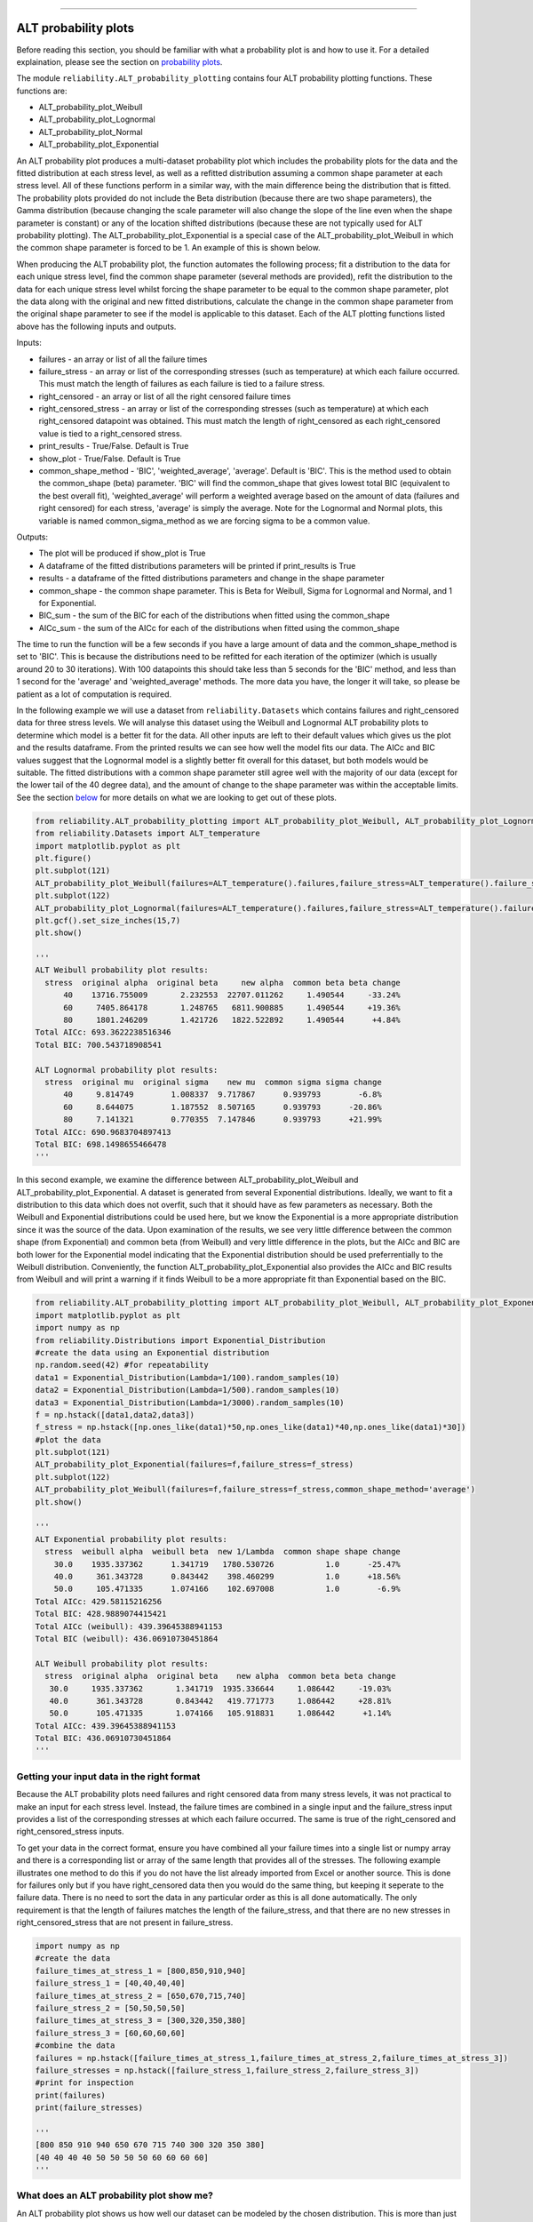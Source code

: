 .. image:: images/logo.png

-------------------------------------

ALT probability plots
'''''''''''''''''''''

Before reading this section, you should be familiar with what a probability plot is and how to use it. For a detailed explaination, please see the section on `probability plots <https://reliability.readthedocs.io/en/latest/Probability%20plots.html>`_.

The module ``reliability.ALT_probability_plotting`` contains four ALT probability plotting functions. These functions are:

- ALT_probability_plot_Weibull
- ALT_probability_plot_Lognormal
- ALT_probability_plot_Normal
- ALT_probability_plot_Exponential

An ALT probability plot produces a multi-dataset probability plot which includes the probability plots for the data and the fitted distribution at each stress level, as well as a refitted distribution assuming a common shape parameter at each stress level. All of these functions perform in a similar way, with the main difference being the distribution that is fitted. The probability plots provided do not include the Beta distribution (because there are two shape parameters), the Gamma distribution (because changing the scale parameter will also change the slope of the line even when the shape parameter is constant) or any of the location shifted distributions (because these are not typically used for ALT probability plotting). The ALT_probability_plot_Exponential is a special case of the ALT_probability_plot_Weibull in which the common shape parameter is forced to be 1. An example of this is shown below.

When producing the ALT probability plot, the function automates the following process; fit a distribution to the data for each unique stress level, find the common shape parameter (several methods are provided), refit the distribution to the data for each unique stress level whilst forcing the shape parameter to be equal to the common shape parameter, plot the data along with the original and new fitted distributions, calculate the change in the common shape parameter from the original shape parameter to see if the model is applicable to this dataset. Each of the ALT plotting functions listed above has the following inputs and outputs.

Inputs:

- failures - an array or list of all the failure times
- failure_stress - an array or list of the corresponding stresses (such as temperature) at which each failure occurred. This must match the length of failures as each failure is tied to a failure stress.
- right_censored - an array or list of all the right censored failure times
- right_censored_stress - an array or list of the corresponding stresses (such as temperature) at which each right_censored datapoint was obtained. This must match the length of right_censored as each right_censored value is tied to a right_censored stress.
- print_results - True/False. Default is True
- show_plot - True/False. Default is True
- common_shape_method - 'BIC', 'weighted_average', 'average'. Default is 'BIC'. This is the method used to obtain the common_shape (beta) parameter. 'BIC' will find the common_shape that gives lowest total BIC (equivalent to the best overall fit), 'weighted_average' will perform a weighted average based on the amount of data (failures and right censored) for each stress, 'average' is simply the average. Note for the Lognormal and Normal plots, this variable is named common_sigma_method as we are forcing sigma to be a common value.

Outputs:

- The plot will be produced if show_plot is True
- A dataframe of the fitted distributions parameters will be printed if print_results is True
- results - a dataframe of the fitted distributions parameters and change in the shape parameter
- common_shape - the common shape parameter. This is Beta for Weibull, Sigma for Lognormal and Normal, and 1 for Exponential.
- BIC_sum - the sum of the BIC for each of the distributions when fitted using the common_shape
- AICc_sum - the sum of the AICc for each of the distributions when fitted using the common_shape

The time to run the function will be a few seconds if you have a large amount of data and the common_shape_method is set to 'BIC'. This is because the distributions need to be refitted for each iteration of the optimizer (which is usually around 20 to 30 iterations). With 100 datapoints this should take less than 5 seconds for the 'BIC' method, and less than 1 second for the 'average' and 'weighted_average' methods. The more data you have, the longer it will take, so please be patient as a lot of computation is required.

In the following example we will use a dataset from ``reliability.Datasets`` which contains failures and right_censored data for three stress levels. We will analyse this dataset using the Weibull and Lognormal ALT probability plots to determine which model is a better fit for the data. All other inputs are left to their default values which gives us the plot and the results dataframe. From the printed results we can see how well the model fits our data. The AICc and BIC values suggest that the Lognormal model is a slightly better fit overall for this dataset, but both models would be suitable. The fitted distributions with a common shape parameter still agree well with the majority of our data (except for the lower tail of the 40 degree data), and the amount of change to the shape parameter was within the acceptable limits. See the section `below <https://reliability.readthedocs.io/en/latest/ALT%20probability%20plots.html#what-does-an-alt-probability-plot-show-me>`_ for more details on what we are looking to get out of these plots.

.. code:: python

    from reliability.ALT_probability_plotting import ALT_probability_plot_Weibull, ALT_probability_plot_Lognormal
    from reliability.Datasets import ALT_temperature
    import matplotlib.pyplot as plt
    plt.figure()
    plt.subplot(121)
    ALT_probability_plot_Weibull(failures=ALT_temperature().failures,failure_stress=ALT_temperature().failure_stresses,right_censored=ALT_temperature().right_censored,right_censored_stress=ALT_temperature().right_censored_stresses)
    plt.subplot(122)
    ALT_probability_plot_Lognormal(failures=ALT_temperature().failures,failure_stress=ALT_temperature().failure_stresses,right_censored=ALT_temperature().right_censored,right_censored_stress=ALT_temperature().right_censored_stresses)
    plt.gcf().set_size_inches(15,7)
    plt.show()
    
    '''
    ALT Weibull probability plot results:
      stress  original alpha  original beta     new alpha  common beta beta change
          40    13716.755009       2.232553  22707.011262     1.490544     -33.24%
          60     7405.864178       1.248765   6811.900885     1.490544     +19.36%
          80     1801.246209       1.421726   1822.522892     1.490544      +4.84%
    Total AICc: 693.3622238516346
    Total BIC: 700.543718908541
    
    ALT Lognormal probability plot results:
      stress  original mu  original sigma    new mu  common sigma sigma change
          40     9.814749        1.008337  9.717867      0.939793        -6.8%
          60     8.644075        1.187552  8.507165      0.939793      -20.86%
          80     7.141321        0.770355  7.147846      0.939793      +21.99%
    Total AICc: 690.9683704897413
    Total BIC: 698.1498655466478
    '''
    
.. image:: images/ALT_probability_plot_1.png

In this second example, we examine the difference between ALT_probability_plot_Weibull and ALT_probability_plot_Exponential. A dataset is generated from several Exponential distributions. Ideally, we want to fit a distribution to this data which does not overfit, such that it should have as few parameters as necessary. Both the Weibull and Exponential distributions could be used here, but we know the Exponential is a more appropriate distribution since it was the source of the data. Upon examination of the results, we see very little difference between the common shape (from Exponential) and common beta (from Weibull) and very little difference in the plots, but the AICc and BIC are both lower for the Exponential model indicating that the Exponential distribution should be used preferrentially to the Weibull distribution. Conveniently, the function ALT_probability_plot_Exponential also provides the AICc and BIC results from Weibull and will print a warning if it finds Weibull to be a more appropriate fit than Exponential based on the BIC.

.. code:: python

    from reliability.ALT_probability_plotting import ALT_probability_plot_Weibull, ALT_probability_plot_Exponential
    import matplotlib.pyplot as plt
    import numpy as np
    from reliability.Distributions import Exponential_Distribution
    #create the data using an Exponential distribution
    np.random.seed(42) #for repeatability
    data1 = Exponential_Distribution(Lambda=1/100).random_samples(10)
    data2 = Exponential_Distribution(Lambda=1/500).random_samples(10)
    data3 = Exponential_Distribution(Lambda=1/3000).random_samples(10)
    f = np.hstack([data1,data2,data3])
    f_stress = np.hstack([np.ones_like(data1)*50,np.ones_like(data1)*40,np.ones_like(data1)*30])
    #plot the data
    plt.subplot(121)
    ALT_probability_plot_Exponential(failures=f,failure_stress=f_stress)
    plt.subplot(122)
    ALT_probability_plot_Weibull(failures=f,failure_stress=f_stress,common_shape_method='average')
    plt.show()

    '''
    ALT Exponential probability plot results:
      stress  weibull alpha  weibull beta  new 1/Lambda  common shape shape change
        30.0    1935.337362      1.341719   1780.530726           1.0      -25.47%
        40.0     361.343728      0.843442    398.460299           1.0      +18.56%
        50.0     105.471335      1.074166    102.697008           1.0        -6.9%
    Total AICc: 429.58115216256
    Total BIC: 428.9889074415421
    Total AICc (weibull): 439.39645388941153
    Total BIC (weibull): 436.06910730451864
    
    ALT Weibull probability plot results:
      stress  original alpha  original beta    new alpha  common beta beta change
       30.0     1935.337362       1.341719  1935.336644     1.086442     -19.03%
       40.0      361.343728       0.843442   419.771773     1.086442     +28.81%
       50.0      105.471335       1.074166   105.918831     1.086442      +1.14%
    Total AICc: 439.39645388941153
    Total BIC: 436.06910730451864
    '''

.. image:: images/ALT_expon_weib_probplot.png

Getting your input data in the right format
-------------------------------------------

Because the ALT probability plots need failures and right censored data from many stress levels, it was not practical to make an input for each stress level. Instead, the failure times are combined in a single input and the failure_stress input provides a list of the corresponding stresses at which each failure occurred. The same is true of the right_censored and right_censored_stress inputs.

To get your data in the correct format, ensure you have combined all your failure times into a single list or numpy array and there is a corresponding list or array of the same length that provides all of the stresses. The following example illustrates one method to do this if you do not have the list already imported from Excel or another source. This is done for failures only but if you have right_censored data then you would do the same thing, but keeping it seperate to the failure data. There is no need to sort the data in any particular order as this is all done automatically. The only requirement is that the length of failures matches the length of the failure_stress, and that there are no new stresses in right_censored_stress that are not present in failure_stress.

.. code:: python

    import numpy as np
    #create the data
    failure_times_at_stress_1 = [800,850,910,940]
    failure_stress_1 = [40,40,40,40]
    failure_times_at_stress_2 = [650,670,715,740]
    failure_stress_2 = [50,50,50,50]
    failure_times_at_stress_3 = [300,320,350,380]
    failure_stress_3 = [60,60,60,60]
    #combine the data
    failures = np.hstack([failure_times_at_stress_1,failure_times_at_stress_2,failure_times_at_stress_3])
    failure_stresses = np.hstack([failure_stress_1,failure_stress_2,failure_stress_3])
    #print for inspection
    print(failures)
    print(failure_stresses)
    
    '''
    [800 850 910 940 650 670 715 740 300 320 350 380]
    [40 40 40 40 50 50 50 50 60 60 60 60]
    '''

What does an ALT probability plot show me?
------------------------------------------

An ALT probability plot shows us how well our dataset can be modeled by the chosen distribution. This is more than just a goodness of fit at each stress level, because the distribution needs to be a good fit at all stress levels and be able to fit well with a common shape parameter. If you find the shape parameter changes significantly as the stress increases then it is likely that your accelerated life test is experiencing a different failure mode at higher stresses. When examining an ALT probability plot, the main things we are looking for are:

- Does the model appear to fit the data well at all stress levels (ie. the dashed lines pass reasonably well through all the data points)
- Examine the AICc and BIC values when comparing multiple models. A lower value suggests a better fit.
- Is the amount of change to the shape parameter within the acceptable limits (generally less than 50% for each distribution).

The image provided above shows two distributions that fit well. If we apply the same data to the function ALT_probability_plot_Normal as shown in the example below, we get the image shown below. From this image we can see that the model does not fit well at the higher stress (80 degrees) and the amount of change to the shape parameter was up to 93%. Also note that the total AIC and total BIC for the Normal_2P model is higher (worse) than for the Weibull_2P and Lognormal_2P models shown in the first example. Based on these results, we would reject the Normal_2P model and try another model. If you find that none of the models work without large changes to the shape parameter at the higher stresses, then you can conclude that there must be a change in the failure mode for higher stresses and you may need to look at changing your accelerated test to keep the failure mode consistent across tests.

.. code:: python

    from reliability.ALT_probability_plotting import ALT_probability_plot_Normal
    from reliability.Datasets import ALT_temperature
    import matplotlib.pyplot as plt
    ALT_probability_plot_Normal(failures=ALT_temperature().failures,failure_stress=ALT_temperature().failure_stresses,right_censored=ALT_temperature().right_censored,right_censored_stress=ALT_temperature().right_censored_stresses)
    plt.show()
    
    '''
    ALT Normal probability plot results:
      stress  original mu  original sigma       new mu  common sigma sigma change
          40  9098.952789     3203.855964  7764.809372   2258.042218      -29.52%
          60  5174.506831     3021.353462  4756.980072   2258.042218      -25.26%
          80  1600.117162     1169.703757  1638.730664   2258.042218      +93.04%
    Total AICc: 716.6685648106153
    Total BIC: 723.8500598675216
    '''

.. image:: images/ALT_probability_plot_2.png

**References:**

- Probabilistic Physics of Failure Approach to Reliability (2017), by M. Modarres, M. Amiri, and C. Jackson. pp. 117-137

